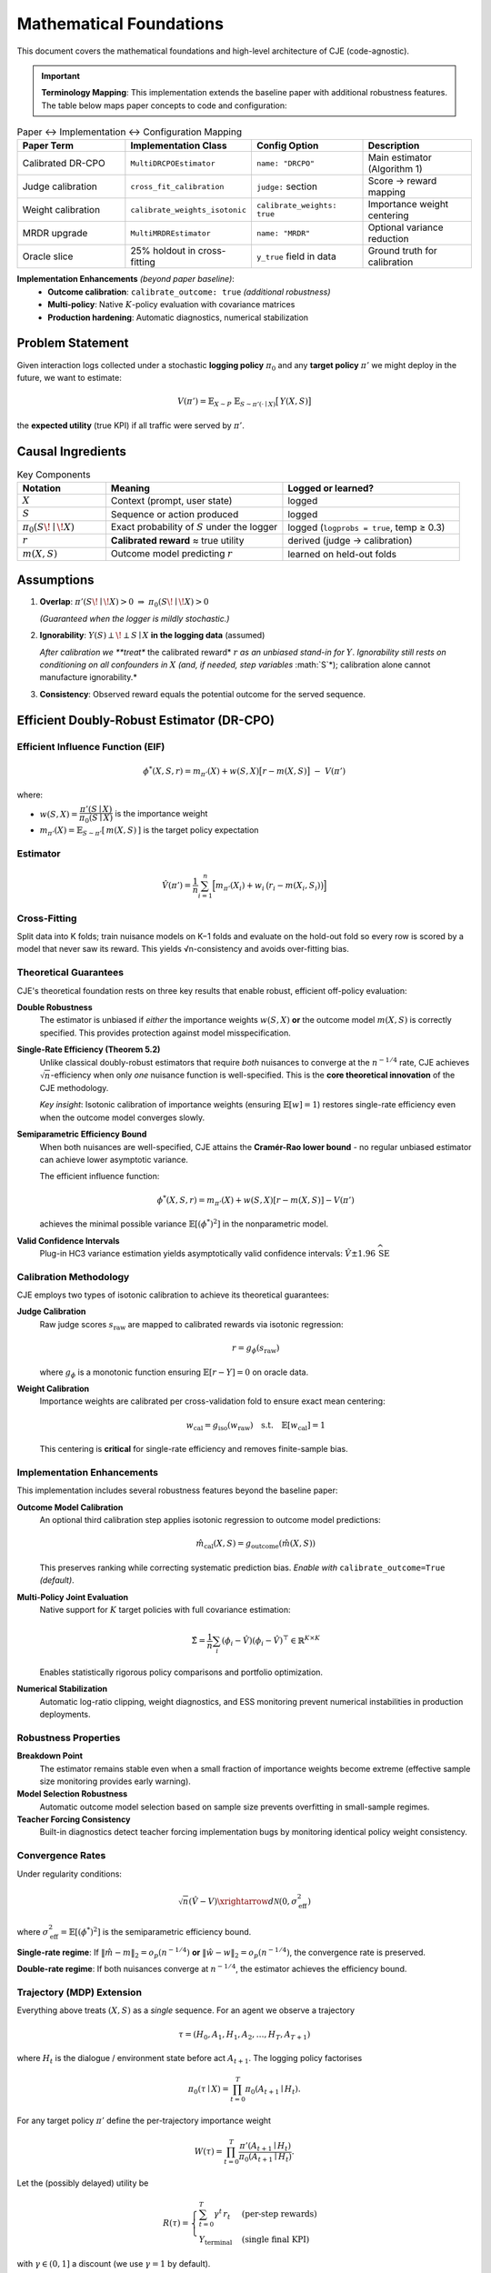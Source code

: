 Mathematical Foundations
========================

This document covers the mathematical foundations and high-level architecture of CJE (code-agnostic).

.. important::
   **Terminology Mapping**: This implementation extends the baseline paper with additional robustness features. The table below maps paper concepts to code and configuration:

.. list-table:: Paper ↔ Implementation ↔ Configuration Mapping
   :header-rows: 1
   :widths: 25 25 25 25

   * - Paper Term
     - Implementation Class
     - Config Option
     - Description
   * - Calibrated DR-CPO
     - ``MultiDRCPOEstimator``
     - ``name: "DRCPO"``
     - Main estimator (Algorithm 1)
   * - Judge calibration
     - ``cross_fit_calibration``
     - ``judge:`` section
     - Score → reward mapping
   * - Weight calibration  
     - ``calibrate_weights_isotonic``
     - ``calibrate_weights: true``
     - Importance weight centering
   * - MRDR upgrade
     - ``MultiMRDREstimator``
     - ``name: "MRDR"``
     - Optional variance reduction
   * - Oracle slice
     - 25% holdout in cross-fitting
     - ``y_true`` field in data
     - Ground truth for calibration

**Implementation Enhancements** *(beyond paper baseline)*:
   * **Outcome calibration**: ``calibrate_outcome: true`` *(additional robustness)*
   * **Multi-policy**: Native :math:`K`-policy evaluation with covariance matrices
   * **Production hardening**: Automatic diagnostics, numerical stabilization

Problem Statement
-----------------

Given interaction logs collected under a stochastic **logging policy** :math:`\pi_0` and any **target policy** :math:`\pi'` we might deploy in the future, we want to estimate:

.. math::

   V(\pi') = \mathbb{E}_{X\sim P}\;\mathbb{E}_{S\sim \pi'(\cdot\mid X)}\bigl[\,Y(X,S)\bigr]

the **expected utility** (true KPI) if all traffic were served by :math:`\pi'`.

Causal Ingredients
------------------

.. list-table:: Key Components
   :header-rows: 1
   :widths: 20 40 40

   * - Notation
     - Meaning
     - Logged or learned?
   * - :math:`X`
     - Context (prompt, user state)
     - logged
   * - :math:`S`
     - Sequence or action produced
     - logged
   * - :math:`\pi_0(S\!\mid\!X)`
     - Exact probability of :math:`S` under the logger
     - logged (``logprobs = true``, temp ≥ 0.3)
   * - :math:`r`
     - **Calibrated reward** ≈ true utility
     - derived (judge → calibration)
   * - :math:`m(X,S)`
     - Outcome model predicting :math:`r`
     - learned on held-out folds

Assumptions
-----------

1. **Overlap**: :math:`\pi'(S\!\mid\!X)>0 \;\Rightarrow\; \pi_0(S\!\mid\!X)>0`
   
   *(Guaranteed when the logger is mildly stochastic.)*

2. **Ignorability**: :math:`Y(S)\perp\!\perp S \mid X` **in the logging data** (assumed)
   
   *After calibration we **treat** the calibrated reward* :math:`r` *as an unbiased stand-in for* :math:`Y`. *Ignorability still rests on conditioning on all confounders in* :math:`X` *(and, if needed, step variables* :math:`S`*); calibration alone cannot manufacture ignorability.*

3. **Consistency**: Observed reward equals the potential outcome for the served sequence.

Efficient Doubly-Robust Estimator (DR-CPO)
-------------------------------------------

Efficient Influence Function (EIF)
~~~~~~~~~~~~~~~~~~~~~~~~~~~~~~~~~~

.. math::

   \phi^*(X,S,r)= m_{\pi'}(X) + w(S,X)\bigl[r-m(X,S)\bigr] \;-\; V(\pi')

where:

- :math:`w(S,X)=\dfrac{\pi'(S\mid X)}{\pi_0(S\mid X)}` is the importance weight
- :math:`m_{\pi'}(X)=\mathbb{E}_{S\sim \pi'}[\,m(X,S)\,]` is the target policy expectation

Estimator
~~~~~~~~~

.. math::

   \hat{V}(\pi')=\frac{1}{n}\sum_{i=1}^n
   \Bigl[m_{\pi'}(X_i) + w_i\,\bigl(r_i-m(X_i,S_i)\bigr)\Bigr]

Cross-Fitting
~~~~~~~~~~~~~

Split data into K folds; train nuisance models on K−1 folds and evaluate on the hold-out fold so every row is scored by a model that never saw its reward. This yields √n-consistency and avoids over-fitting bias.

Theoretical Guarantees
~~~~~~~~~~~~~~~~~~~~~~

CJE's theoretical foundation rests on three key results that enable robust, efficient off-policy evaluation:

**Double Robustness**
   The estimator is unbiased if *either* the importance weights :math:`w(S,X)` **or** the outcome model :math:`m(X,S)` is correctly specified. This provides protection against model misspecification.

**Single-Rate Efficiency (Theorem 5.2)**
   Unlike classical doubly-robust estimators that require *both* nuisances to converge at the :math:`n^{-1/4}` rate, CJE achieves :math:`\sqrt{n}`-efficiency when only *one* nuisance function is well-specified. This is the **core theoretical innovation** of the CJE methodology.
   
   *Key insight*: Isotonic calibration of importance weights (ensuring :math:`\mathbb{E}[w] = 1`) restores single-rate efficiency even when the outcome model converges slowly.

**Semiparametric Efficiency Bound**
   When both nuisances are well-specified, CJE attains the **Cramér-Rao lower bound** - no regular unbiased estimator can achieve lower asymptotic variance.

   The efficient influence function:
   
   .. math::
   
      \phi^*(X,S,r) = m_{\pi'}(X) + w(S,X)[r-m(X,S)] - V(\pi')
   
   achieves the minimal possible variance :math:`\mathbb{E}[(\phi^*)^2]` in the nonparametric model.

**Valid Confidence Intervals**
   Plug-in HC3 variance estimation yields asymptotically valid confidence intervals: :math:`\hat{V} \pm 1.96\,\widehat{\mathrm{SE}}`

Calibration Methodology
~~~~~~~~~~~~~~~~~~~~~~~

CJE employs two types of isotonic calibration to achieve its theoretical guarantees:

**Judge Calibration**
   Raw judge scores :math:`s_{\text{raw}}` are mapped to calibrated rewards via isotonic regression:
   
   .. math::
   
      r = g_\phi(s_{\text{raw}})
   
   where :math:`g_\phi` is a monotonic function ensuring :math:`\mathbb{E}[r - Y] = 0` on oracle data.

**Weight Calibration**
   Importance weights are calibrated per cross-validation fold to ensure exact mean centering:
   
   .. math::
   
      w_{\text{cal}} = g_{\text{iso}}(w_{\text{raw}}) \quad \text{s.t.} \quad \mathbb{E}[w_{\text{cal}}] = 1
   
   This centering is **critical** for single-rate efficiency and removes finite-sample bias.

Implementation Enhancements
~~~~~~~~~~~~~~~~~~~~~~~~~~~

This implementation includes several robustness features beyond the baseline paper:

**Outcome Model Calibration**
   An optional third calibration step applies isotonic regression to outcome model predictions:
   
   .. math::
   
      \hat{m}_{\text{cal}}(X,S) = g_{\text{outcome}}(\hat{m}(X,S))
   
   This preserves ranking while correcting systematic prediction bias. *Enable with* ``calibrate_outcome=True`` *(default)*.

**Multi-Policy Joint Evaluation**
   Native support for :math:`K` target policies with full covariance estimation:
   
   .. math::
   
      \hat{\Sigma} = \frac{1}{n} \sum_i (\phi_i - \hat{V})(\phi_i - \hat{V})^\top \in \mathbb{R}^{K \times K}
   
   Enables statistically rigorous policy comparisons and portfolio optimization.

**Numerical Stabilization**
   Automatic log-ratio clipping, weight diagnostics, and ESS monitoring prevent numerical instabilities in production deployments.

Robustness Properties
~~~~~~~~~~~~~~~~~~~~

**Breakdown Point**
   The estimator remains stable even when a small fraction of importance weights become extreme (effective sample size monitoring provides early warning).

**Model Selection Robustness**
   Automatic outcome model selection based on sample size prevents overfitting in small-sample regimes.

**Teacher Forcing Consistency**
   Built-in diagnostics detect teacher forcing implementation bugs by monitoring identical policy weight consistency.

Convergence Rates
~~~~~~~~~~~~~~~~~

Under regularity conditions:

.. math::

   \sqrt{n}(\hat{V} - V) \xrightarrow{d} \mathcal{N}(0, \sigma^2_{\text{eff}})

where :math:`\sigma^2_{\text{eff}} = \mathbb{E}[(\phi^*)^2]` is the semiparametric efficiency bound.

**Single-rate regime**: If :math:`\|\hat{m} - m\|_2 = o_p(n^{-1/4})` **or** :math:`\|\hat{w} - w\|_2 = o_p(n^{-1/4})`, the convergence rate is preserved.

**Double-rate regime**: If both nuisances converge at :math:`n^{-1/4}`, the estimator achieves the efficiency bound.

Trajectory (MDP) Extension
~~~~~~~~~~~~~~~~~~~~~~~~~~

Everything above treats :math:`(X,S)` as a *single* sequence. For an agent we observe a trajectory

.. math::

   \tau = (H_0, A_1, H_1, A_2,\ldots, H_T, A_{T+1})

where :math:`H_t` is the dialogue / environment state before act :math:`A_{t+1}`. The logging policy factorises

.. math::

   \pi_0(\tau\mid X)=\prod_{t=0}^{T} \pi_0(A_{t+1}\mid H_t).

For any target policy :math:`\pi'` define the per-trajectory importance weight

.. math::

   W(\tau)=\prod_{t=0}^{T} \frac{\pi'(A_{t+1}\mid H_t)}{\pi_0(A_{t+1}\mid H_t)}.

Let the (possibly delayed) utility be

.. math::

   R(\tau)=\begin{cases}
     \sum_{t=0}^{T} \gamma^t\,r_t &\text{(per-step rewards)}\\
     Y_{\text{terminal}} &\text{(single final KPI)}
   \end{cases}

with :math:`\gamma\in(0,1]` a discount (we use :math:`\gamma=1` by default).

Outcome Model and EIF
^^^^^^^^^^^^^^^^^^^^^^

Define the outcome model :math:`m(H_t, A_{t+1})=\mathbb{E}[R\mid H_t,A_{t+1}]` and its target-policy expectation

.. math::

   m_{\pi'}(H_0)=\mathbb{E}_{\pi'}[m(H_t, A_{t+1})\mid H_0].

The efficient influence function now *telescopes* over steps (Jiang & Li, 2016):

.. math::

   \phi_{\text{traj}}^{(k)}(\tau,r)=\sum_{t=0}^{T} W_{1:t}^{(k)}\bigl[\gamma^{t}\,r_t-m(H_t,A_{t+1})\bigr]+m_{\pi_k'}(H_0)-V(\pi_k'),

where :math:`W_{1:t}^{(k)}` is the cumulative weight product up to step :math:`t` and :math:`\pi_k'` is the :math:`k^{\text{th}}` target policy.

Cross-fitting each trajectory as a whole and averaging :math:`\phi_{\text{traj}}` yields the *DR-CPO-MDP* estimator implemented in :class:`~cje.estimators.trajectory_drcpo.MultiDRCPOMDPEstimator`, which retains:

* **Double robustness** – unbiased if either the outcome model *or* any factor of :math:`\pi_0` is correct.
* **Semiparametric efficiency** – attains the Cramér–Rao lower bound when both nuisances converge at :math:`n^{-1/4}` rate.

Weight clipping, HC3 variance, and multiple-policy covariance carry over unchanged—simply replace per-sequence log-prob with the sum over steps.

Multiple-Policy Evaluation
---------------------------

For :math:`K` deterministic or stochastic target policies :math:`\{\pi^{(1)},\dots,\pi^{(K)}\}`:

* Compute a K-dimensional EIF vector:
  :math:`\phi^k(X,S,r)=m_{\pi^{(k)}}(X)+w^{(k)}(r-m)-V(\pi^{(k)})`

* Obtain joint point estimates :math:`\hat{V}\in\mathbb{R}^K`

* Estimate the full covariance matrix:
  :math:`\hat{\Sigma} = \frac{1}{n} \sum_i (\phi_i-\hat{V})(\phi_i-\hat{V})^\top`

* Pair-wise hypothesis tests (e.g., "Is :math:`\pi^i` better than :math:`\pi^j`?") use:
  :math:`\widehat{\mathrm{Var}}(\hat{V}_i-\hat{V}_j)=\hat{\Sigma}_{ii}+\hat{\Sigma}_{jj}-2\hat{\Sigma}_{ij}`

Practical Pipeline (Bird's-Eye View)
------------------------------------

.. code-block:: text

   1.  Logging           – collect (X,S, logprobs) with stochastic π₀
   2.  Cheap judge       – score each (X,S) once
   3.  Calibration       – align judge scores to true KPI on 20–30% oracle data
   4.  Outcome model     – cross-fitted regression m(X,S)
   5.  Target policies   – compute π'(S|X) for each policy (force-decode)
   6.  Estimation        – DR-CPO + HC3 variance, weight clip 20–50
   7.  Inference         – CIs, pair-wise Wald tests (Holm/BH-corrected)

Best-Practice Heuristics
-------------------------

.. list-table:: Configuration Recommendations
   :header-rows: 1
   :widths: 30 70

   * - Setting
     - Recommendation
   * - **Logging temperature**
     - ≥ 0.3 to ensure support overlap
   * - **Weight clipping**
     - 20–50; monitor clipped-mass < 2%
   * - **Outcome model**
     - Start small (ridge or tree-based); complexity only if CI coverage suffers
   * - **Judge drift**
     - Re-calibrate weekly or when KS distance > 0.05
   * - **Folds (cross-fit)**
     - K = 5 good default; K = 10 for ≤ 5k rows

Estimator Comparisons
---------------------

.. list-table:: Estimator Characteristics
   :header-rows: 1
   :widths: 15 15 15 30 25

   * - Estimator
     - Unbiased?
     - Double-robust?
     - Variance
     - Requires outcome model?
   * - IPS
     - ✔
     - ✖
     - High
     - No
   * - SNIPS
     - ≈✔
     - ✖
     - Medium
     - No
   * - **DR-CPO**
     - ✔
     - ✔
     - **Low (efficiency-bound)**
     - Yes
   * - MRDR
     - ✔
     - ✔
     - Can be lowest if weighted model fits very well
     - Yes, weighted

DR-CPO is usually preferred: flexible, robust to modest model error, and near-optimal variance.

Current Scope & Future Work
---------------------------

* **Implemented**: single-turn sequences, multi-turn **agent trajectories** (tool use), discrete or token actions, multiple target policies, full joint inference
* **Roadmap**: continuous action embeddings, adaptive exploration, formal drift detection

See Also
--------

* :doc:`../quickstart` – Get up and running quickly
* :doc:`../api/estimators` – Implementation details and usage examples
* :doc:`estimator_comparison` – Detailed estimator comparison
* :doc:`trajectory_methods` – Multi-step agent evaluation methods 